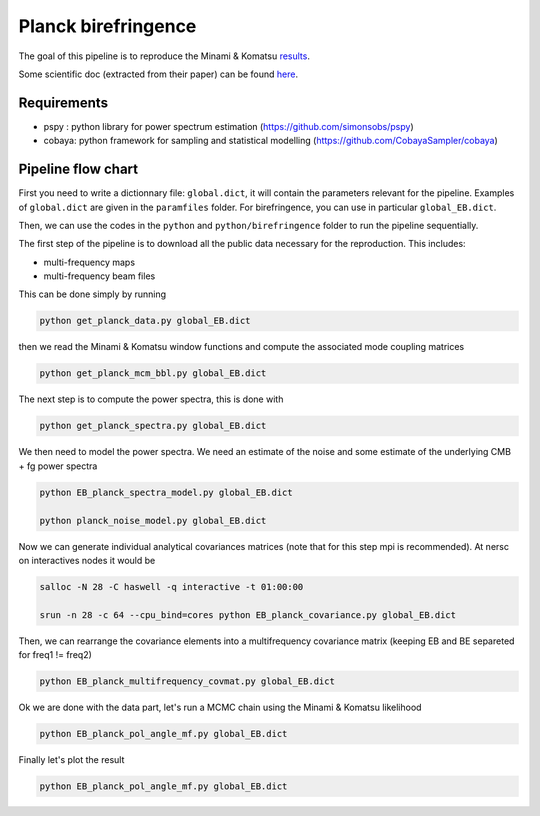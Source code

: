 **************************
Planck birefringence
**************************

The goal of this pipeline is to reproduce the Minami & Komatsu `results  <https://arxiv.org/pdf/2011.11254.pdf>`_.

Some scientific doc (extracted from their paper) can be found `here <https://github.com/simonsobs/PSpipe/blob/master/project/Planck_pspy/doc/birefringence.pdf>`_.

Requirements
============

* pspy : python library for power spectrum estimation (https://github.com/simonsobs/pspy)
* cobaya: python framework for sampling and statistical modelling (https://github.com/CobayaSampler/cobaya)

Pipeline flow chart
===================

First you need to write a dictionnary file: ``global.dict``, it will contain the parameters relevant for the pipeline. Examples of ``global.dict`` are given in the ``paramfiles`` folder. For birefringence, you can use in particular  ``global_EB.dict``.


Then, we can use the codes in the ``python`` and ``python/birefringence`` folder to run the pipeline sequentially.

The first step of the pipeline is to download all the public data necessary for the reproduction.
This includes:

* multi-frequency maps
* multi-frequency beam files

This can be done simply by running

.. code:: shell

    python get_planck_data.py global_EB.dict

then we read the Minami & Komatsu window functions and compute the associated mode coupling matrices

.. code:: shell

    python get_planck_mcm_bbl.py global_EB.dict

The next step is to compute the power spectra, this is done with

.. code:: shell

    python get_planck_spectra.py global_EB.dict

We then need to model the power spectra. We need an estimate of the noise and some estimate of the underlying CMB + fg power spectra

.. code:: shell

    python EB_planck_spectra_model.py global_EB.dict

    python planck_noise_model.py global_EB.dict

Now we can generate individual analytical covariances matrices (note that for this step mpi is recommended). At nersc on interactives nodes it would be

.. code:: shell

    salloc -N 28 -C haswell -q interactive -t 01:00:00
    
    srun -n 28 -c 64 --cpu_bind=cores python EB_planck_covariance.py global_EB.dict

Then, we can rearrange the covariance elements into a multifrequency covariance matrix (keeping EB and BE separeted for freq1 != freq2)

.. code:: shell

    python EB_planck_multifrequency_covmat.py global_EB.dict

Ok we are done with the data part, let's run a MCMC chain using the Minami & Komatsu likelihood

.. code:: shell

    python EB_planck_pol_angle_mf.py global_EB.dict

Finally let's plot the result

.. code:: shell

    python EB_planck_pol_angle_mf.py global_EB.dict
